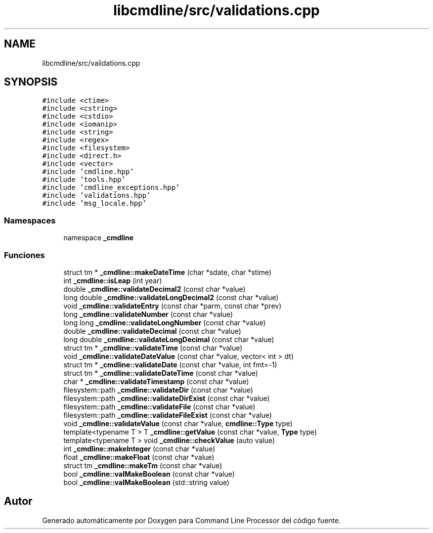 .TH "libcmdline/src/validations.cpp" 3 "Viernes, 5 de Noviembre de 2021" "Version 0.2.3" "Command Line Processor" \" -*- nroff -*-
.ad l
.nh
.SH NAME
libcmdline/src/validations.cpp
.SH SYNOPSIS
.br
.PP
\fC#include <ctime>\fP
.br
\fC#include <cstring>\fP
.br
\fC#include <cstdio>\fP
.br
\fC#include <iomanip>\fP
.br
\fC#include <string>\fP
.br
\fC#include <regex>\fP
.br
\fC#include <filesystem>\fP
.br
\fC#include <direct\&.h>\fP
.br
\fC#include <vector>\fP
.br
\fC#include 'cmdline\&.hpp'\fP
.br
\fC#include 'tools\&.hpp'\fP
.br
\fC#include 'cmdline_exceptions\&.hpp'\fP
.br
\fC#include 'validations\&.hpp'\fP
.br
\fC#include 'msg_locale\&.hpp'\fP
.br

.SS "Namespaces"

.in +1c
.ti -1c
.RI "namespace \fB_cmdline\fP"
.br
.in -1c
.SS "Funciones"

.in +1c
.ti -1c
.RI "struct tm * \fB_cmdline::makeDateTime\fP (char *sdate, char *stime)"
.br
.ti -1c
.RI "int \fB_cmdline::isLeap\fP (int year)"
.br
.ti -1c
.RI "double \fB_cmdline::validateDecimal2\fP (const char *value)"
.br
.ti -1c
.RI "long double \fB_cmdline::validateLongDecimal2\fP (const char *value)"
.br
.ti -1c
.RI "void \fB_cmdline::validateEntry\fP (const char *parm, const char *prev)"
.br
.ti -1c
.RI "long \fB_cmdline::validateNumber\fP (const char *value)"
.br
.ti -1c
.RI "long long \fB_cmdline::validateLongNumber\fP (const char *value)"
.br
.ti -1c
.RI "double \fB_cmdline::validateDecimal\fP (const char *value)"
.br
.ti -1c
.RI "long double \fB_cmdline::validateLongDecimal\fP (const char *value)"
.br
.ti -1c
.RI "struct tm * \fB_cmdline::validateTime\fP (const char *value)"
.br
.ti -1c
.RI "void \fB_cmdline::validateDateValue\fP (const char *value, vector< int > dt)"
.br
.ti -1c
.RI "struct tm * \fB_cmdline::validateDate\fP (const char *value, int fmt=\-1)"
.br
.ti -1c
.RI "struct tm * \fB_cmdline::validateDateTime\fP (const char *value)"
.br
.ti -1c
.RI "char * \fB_cmdline::validateTimestamp\fP (const char *value)"
.br
.ti -1c
.RI "filesystem::path \fB_cmdline::validateDir\fP (const char *value)"
.br
.ti -1c
.RI "filesystem::path \fB_cmdline::validateDirExist\fP (const char *value)"
.br
.ti -1c
.RI "filesystem::path \fB_cmdline::validateFile\fP (const char *value)"
.br
.ti -1c
.RI "filesystem::path \fB_cmdline::validateFileExist\fP (const char *value)"
.br
.ti -1c
.RI "void \fB_cmdline::validateValue\fP (const char *value, \fBcmdline::Type\fP type)"
.br
.ti -1c
.RI "template<typename T > T \fB_cmdline::getValue\fP (const char *value, \fBType\fP type)"
.br
.ti -1c
.RI "template<typename T > void \fB_cmdline::checkValue\fP (auto value)"
.br
.ti -1c
.RI "int \fB_cmdline::makeInteger\fP (const char *value)"
.br
.ti -1c
.RI "float \fB_cmdline::makeFloat\fP (const char *value)"
.br
.ti -1c
.RI "struct tm \fB_cmdline::makeTm\fP (const char *value)"
.br
.ti -1c
.RI "bool \fB_cmdline::valMakeBoolean\fP (const char *value)"
.br
.ti -1c
.RI "bool \fB_cmdline::valMakeBoolean\fP (std::string value)"
.br
.in -1c
.SH "Autor"
.PP 
Generado automáticamente por Doxygen para Command Line Processor del código fuente\&.
